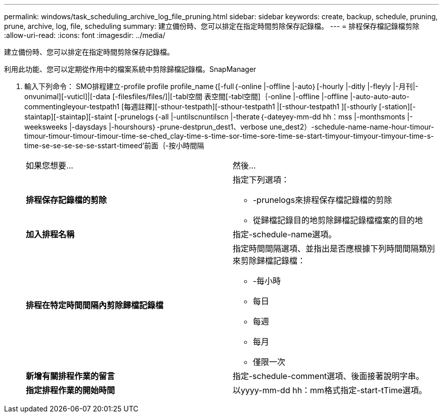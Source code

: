 ---
permalink: windows/task_scheduling_archive_log_file_pruning.html 
sidebar: sidebar 
keywords: create, backup, schedule, pruning, prune, archive, log, file, scheduling 
summary: 建立備份時、您可以排定在指定時間剪除保存記錄檔。 
---
= 排程保存檔記錄檔剪除
:allow-uri-read: 
:icons: font
:imagesdir: ../media/


[role="lead"]
建立備份時、您可以排定在指定時間剪除保存記錄檔。

利用此功能、您可以定期從作用中的檔案系統中剪除歸檔記錄檔。SnapManager

. 輸入下列命令： SMO排程建立-profile profile profile_name｛[-full｛-online |-offline |-auto｝[-hourly |-ditly |-fleyly |-月刊|-onvunimal][-vuticl]|[-data [-filesfiles/files/]|[-tabl空間 表空間[-tabl空間]｛-online |-offline |-offline |-auto-auto-auto-commentingleyour-testpath1 [每週註釋][-sthour-testpath][-sthour-testpath1 |[-sthour-testpath1 ][-sthourly [-station][-staintap][-staintap][-staint [-prunelogs｛-all |-untilscnuntilscn |-therate｛-dateyey-mm-dd hh：mss |-monthsmonts |-weeksweeks |-daysdays |-hourshours｝-prune-destprun_dest1、verbose une_dest2）-schedule-name-name-hour-timour-timour-timour-timour-timour-time-se-ched_clay-time-s-time-sor-time-sore-time-se-start-timyour-timyour-timyour-time-s-time-se-se-se-se-se-sstart-timeed'前面｛-按小時間隔
+
|===


| 如果您想要... | 然後... 


 a| 
*排程保存記錄檔的剪除*
 a| 
指定下列選項：

** -prunelogs來排程保存檔記錄檔的剪除
** 從歸檔記錄目的地剪除歸檔記錄檔檔案的目的地




 a| 
*加入排程名稱*
 a| 
指定-schedule-name選項。



 a| 
*排程在特定時間間隔內剪除歸檔記錄檔*
 a| 
指定時間間隔選項、並指出是否應根據下列時間間隔類別來剪除歸檔記錄檔：

** -每小時
** 每日
** 每週
** 每月
** 僅限一次




 a| 
*新增有關排程作業的留言*
 a| 
指定-schedule-comment選項、後面接著說明字串。



 a| 
*指定排程作業的開始時間*
 a| 
以yyyy-mm-dd hh：mm格式指定-start-tTime選項。

|===

